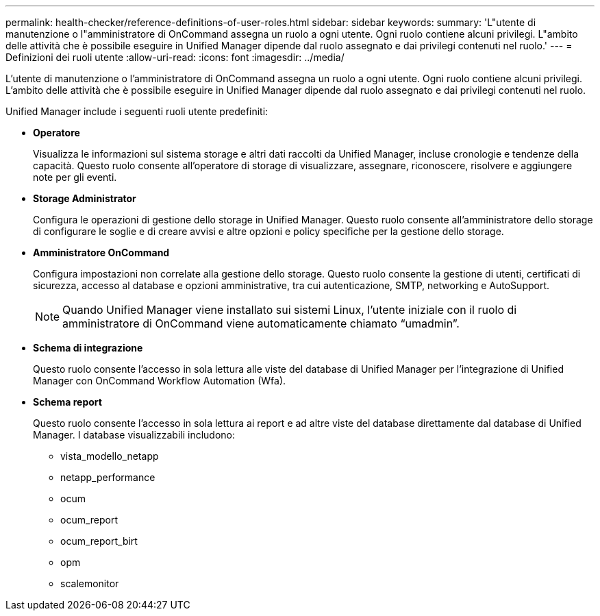 ---
permalink: health-checker/reference-definitions-of-user-roles.html 
sidebar: sidebar 
keywords:  
summary: 'L"utente di manutenzione o l"amministratore di OnCommand assegna un ruolo a ogni utente. Ogni ruolo contiene alcuni privilegi. L"ambito delle attività che è possibile eseguire in Unified Manager dipende dal ruolo assegnato e dai privilegi contenuti nel ruolo.' 
---
= Definizioni dei ruoli utente
:allow-uri-read: 
:icons: font
:imagesdir: ../media/


[role="lead"]
L'utente di manutenzione o l'amministratore di OnCommand assegna un ruolo a ogni utente. Ogni ruolo contiene alcuni privilegi. L'ambito delle attività che è possibile eseguire in Unified Manager dipende dal ruolo assegnato e dai privilegi contenuti nel ruolo.

Unified Manager include i seguenti ruoli utente predefiniti:

* *Operatore*
+
Visualizza le informazioni sul sistema storage e altri dati raccolti da Unified Manager, incluse cronologie e tendenze della capacità. Questo ruolo consente all'operatore di storage di visualizzare, assegnare, riconoscere, risolvere e aggiungere note per gli eventi.

* *Storage Administrator*
+
Configura le operazioni di gestione dello storage in Unified Manager. Questo ruolo consente all'amministratore dello storage di configurare le soglie e di creare avvisi e altre opzioni e policy specifiche per la gestione dello storage.

* *Amministratore OnCommand*
+
Configura impostazioni non correlate alla gestione dello storage. Questo ruolo consente la gestione di utenti, certificati di sicurezza, accesso al database e opzioni amministrative, tra cui autenticazione, SMTP, networking e AutoSupport.

+
[NOTE]
====
Quando Unified Manager viene installato sui sistemi Linux, l'utente iniziale con il ruolo di amministratore di OnCommand viene automaticamente chiamato "`umadmin`".

====
* *Schema di integrazione*
+
Questo ruolo consente l'accesso in sola lettura alle viste del database di Unified Manager per l'integrazione di Unified Manager con OnCommand Workflow Automation (Wfa).

* *Schema report*
+
Questo ruolo consente l'accesso in sola lettura ai report e ad altre viste del database direttamente dal database di Unified Manager. I database visualizzabili includono:

+
** vista_modello_netapp
** netapp_performance
** ocum
** ocum_report
** ocum_report_birt
** opm
** scalemonitor



